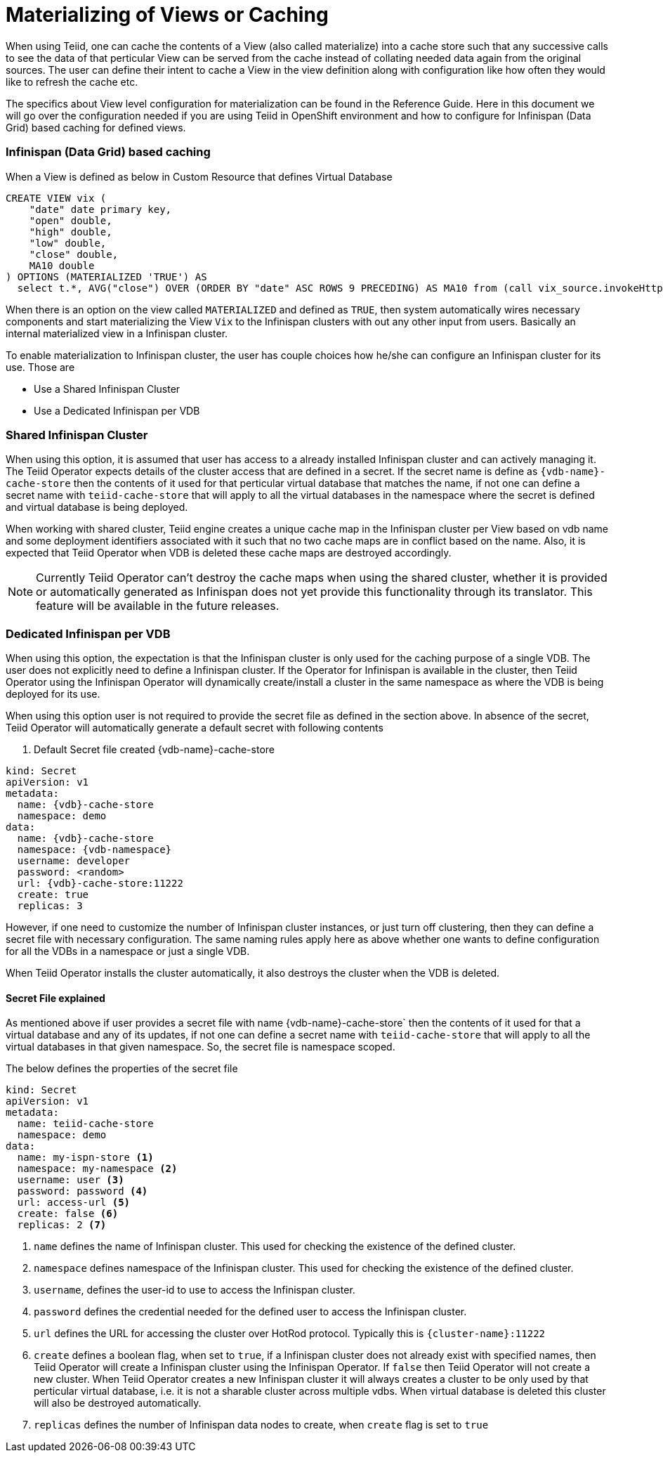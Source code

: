 = Materializing of Views or Caching

When using Teiid, one can cache the contents of a View (also called materialize) into a cache store such that any successive calls to see the data of that perticular View can be served from the cache instead of collating needed data again from the original sources. The user can define their intent to cache a View in the view definition along with configuration like how often they would like to refresh the cache etc. 

The specifics about View level configuration for materialization can be found in the Reference Guide. Here in this document we will go over the configuration needed if you are using Teiid in OpenShift environment and how to configure for Infinispan (Data Grid) based caching for defined views.


=== Infinispan (Data Grid) based caching

When a View is defined as below in Custom Resource that defines Virtual Database

[source,yaml]
----
CREATE VIEW vix (
    "date" date primary key,
    "open" double, 
    "high" double,
    "low" double,
    "close" double,
    MA10 double
) OPTIONS (MATERIALIZED 'TRUE') AS 
  select t.*, AVG("close") OVER (ORDER BY "date" ASC ROWS 9 PRECEDING) AS MA10 from (call vix_source.invokeHttp(action=>'GET', endpoint=>'https://datahub.io/core/finance-vix/r/vix-daily.csv')) w, texttable(to_chars(w.result, 'ascii') COLUMNS "date" date, "open" HEADER 'Vix Open' double, "high" HEADER 'Vix High' double, "low" HEADER 'Vix Low' double, "close" HEADER 'Vix Close' double HEADER) t;
----

When there is an option on the view called `MATERIALIZED` and defined as `TRUE`, then system automatically wires necessary components and start materializing the View `Vix` to the Infinispan clusters with out any other input from users. Basically an internal materialized view in a Infinispan cluster.

To enable materialization to Infinispan cluster, the user has couple choices how he/she can configure an Infinispan cluster for its use. Those are 

* Use a Shared Infinispan Cluster
* Use a Dedicated Infinispan per VDB

=== Shared Infinispan Cluster

When using this option, it is assumed that user has access to a already installed Infinispan cluster and can actively managing it. The Teiid Operator expects details of the cluster access that are defined in a secret. If the secret name is define as `{vdb-name}-cache-store` then the contents of it used for that perticular virtual database that matches the name, if not one can define a secret name with `teiid-cache-store` that will apply to all the virtual databases in the namespace where the secret is defined and virtual database is being deployed.

When working with shared cluster, Teiid engine creates a unique cache map in the Infinispan cluster per View based on vdb name and some deployment identifiers associated with it such that no two cache maps are in conflict based on the name. Also, it is expected that Teiid Operator when VDB is deleted these cache maps are destroyed accordingly.

NOTE: Currently Teiid Operator can't destroy the cache maps when using the shared cluster, whether it is provided or automatically generated as Infinispan does not yet provide this functionality through its translator. This feature will be available in the future releases.

=== Dedicated Infinispan per VDB

When using this option, the expectation is that the Infinispan cluster is only used for the caching purpose of a single VDB. The user does not explicitly need to define a Infinispan cluster. If the Operator for Infinispan is available in the cluster, then Teiid Operator using the Infinispan Operator will dynamically create/install a cluster in the same namespace as where the VDB is being deployed for its use.

When using this option user is not required to provide the secret file as defined in the section above. In absence of the secret, Teiid Operator will automatically generate a default secret with following contents

. Default Secret file created {vdb-name}-cache-store
[source,yaml]
----
kind: Secret
apiVersion: v1
metadata:
  name: {vdb}-cache-store
  namespace: demo
data:
  name: {vdb}-cache-store
  namespace: {vdb-namespace}
  username: developer
  password: <random>
  url: {vdb}-cache-store:11222
  create: true
  replicas: 3
----

However, if one need to customize the number of Infinispan cluster instances, or just turn off clustering, then they can define a secret file with necessary configuration. The same naming rules apply here as above whether one wants to define configuration for all the VDBs in a namespace or just a single VDB.

When Teiid Operator installs the cluster automatically, it also destroys the cluster when the VDB is deleted.


==== Secret File explained

As mentioned above if user provides a secret file with name {vdb-name}-cache-store` then the contents of it used for that a virtual database and any of its updates, if not one can define a secret name with `teiid-cache-store` that will apply to all the virtual databases in that given namespace. So, the secret file is namespace scoped.

The below defines the properties of the secret file


[source,yaml]
----
kind: Secret
apiVersion: v1
metadata:
  name: teiid-cache-store
  namespace: demo
data:
  name: my-ispn-store <1>
  namespace: my-namespace <2>
  username: user <3>
  password: password <4>
  url: access-url <5>
  create: false <6>
  replicas: 2 <7>
----

<1> `name` defines the name of Infinispan cluster. This used for checking the existence of the defined cluster.

<2> `namespace` defines namespace of the Infinispan cluster. This used for checking the existence of the defined cluster.

<3> `username`, defines the user-id to use to access the Infinispan cluster.

<4> `password` defines the credential needed for the defined user to access the Infinispan cluster.

<5> `url` defines the URL for accessing the cluster over HotRod protocol. Typically this is `{cluster-name}:11222`

<6> `create` defines a boolean flag, when set to `true`, if a Infinispan cluster does not already exist with specified names, then Teiid Operator will create a Infinispan cluster using the Infinispan Operator. If `false` then Teiid Operator will not create a new cluster. When Teiid Operator creates a new Infinispan cluster it will always creates a cluster to be  only used by that perticular virtual database, i.e. it is not a sharable cluster across multiple vdbs. When virtual database is deleted this cluster will also be destroyed automatically.

<7> `replicas` defines the number of Infinispan data nodes to create, when `create` flag is set to `true`
